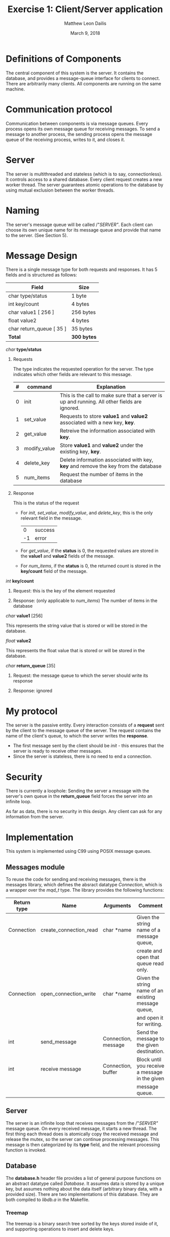 #+TITLE: Exercise 1: Client/Server application
#+AUTHOR: Matthew Leon Dailis
#+DATE: March 9, 2018
#+Latex_HEADER: \usepackage[margin=1.5cm]{geometry}
#+OPTIONS: ^:{}

* Definitions of Components
The central component of this system is the server. It contains the database, and provides a message-queue interface for clients to connect.
There are arbitrarily many clients. All components are running on the same machine.

* Communication protocol
Communication between components is via message queues. Every process opens its own
message queue for receiving messages. To send a message to another process, the 
sending process opens the message queue of the receiving process, writes to it, and
closes it.

* Server
The server is multithreaded and stateless (which is to say, connectionless). It
controls access to a shared database. Every client request creates a new worker
thread. The server guarantees atomic operations to the database  by using 
mutual exclusion between the worker threads.

* Naming
The server's message queue will be called /"/SERVER"/. Each client can choose 
its own unique name for its message queue and provide that name to the server. (See Section 5).

* Message Design
There is a single message type for both requests and responses. It has 5 fields and is structured as follows:
| Field                    | Size        |
|--------------------------+-------------|
| char type/status         | 1 byte      |
| int key/count            | 4 bytes     |
| char value1 [ 256 ]      | 256 bytes   |
| float value2             | 4 bytes     |
| char return_queue [ 35 ] | 35 bytes    |
|--------------------------+-------------|
| *Total*                  | *300 bytes* |

**** /char/ *type/status*

***** Requests

      The type indicates the requested operation for the server. The type indicates which other fields are relevant to this message.

| # | command      | Explanation                                                                                  |
|---+--------------+----------------------------------------------------------------------------------------------|
| 0 | init         | This is the call to make sure that a server is up and running. All other fields are ignored. |
| 1 | set_value    | Requests to store *value1* and *value2* associated with a new key, *key*.                    |
| 2 | get_value    | Retreive the information associated with *key*.                                              |
| 3 | modify_value | Store *value1* and *value2* under the existing key, *key*.                                   |
| 4 | delete_key   | Delete information associated with key, *key* and remove the key from the database           |
| 5 | num_items    | Request the number of items in the database                                                  |
***** Response

      This is the status of the request
      
- For /init/, /set_value/, /modify_value/, and /delete_key/, this is the only relevant field in the message.
      |  0 | success |
      | -1 | error   |

- For /get_value/, if the *status* is 0, the requested values are stored in the *value1* and *value2* fields of the message.

- For /num_items/, if the *status* is 0, the returned count is stored in the *key/count* field of the message.

**** /int/ *key/count*
***** Request: this is the key of the element requested
***** Response: (only applicable to /num_items/) The number of items in the database
**** /char/ *value1* [256]

     This represents the string value that is stored or will be stored in the database.
**** /float/ *value2*    

     This represents the float value that is stored or will be stored in the database.
**** /char/ *return_queue* [35]
***** Request: the message queue to which the server should write its response
***** Response: ignored


* My protocol
  The server is the passive entity. Every interaction consists of a *request* 
  sent by the client to the message queue of the server. The request contains
  the name of the client's queue, to which the server writes the *response*.
  
  - The first message sent by the client should be /init/ - this ensures that the server is ready to receive other messages.
  - Since the server is stateless, there is no need to end a connection.

* Security
  There is currently a loophole: Sending the server a message with the server's
  own queue in the *return_queue* field forces the server into an infinite loop.

  As far as data, there is no security in this design. Any client can ask for
  any information from the server.

* Implementation
This system is implemented using C99 using POSIX message queues.

** Messages module
To reuse the code for sending and receiving messages, there is the messages 
library, which defines the absract datatype /Connection/, which is a wrapper
over the /mqd_t/ type. The library provides the following functions: 

| Return type | Name                   | Arguments           | Comment                                             |
|-------------+------------------------+---------------------+-----------------------------------------------------|
| Connection  | create_connection_read | char *name          | Given the string name of a message queue,           |
|             |                        |                     | create and open that queue read only.               |
| Connection  | open_connection_write  | char *name          | Given the string name of an existing message queue, |
|             |                        |                     | and open it for writing.                            |
| int         | send_message           | Connection, message | Send the message to the given destination.          |
| int         | receive message        | Connection, buffer  | Block until you receive a message in the given      |
|             |                        |                     | message queue.                                      |

** Server
The server is an infinite loop that receives messages from the /"/SERVER"/ message
queue. On every received message, it starts a new thread. The first thing each thread
does is atomically copy the received message and release the mutex, so the server
can continue processing messages. This message is then categorized by its *type*
field, and the relevant processing function is invoked.

** Database
The *database.h* header file provides a list of general purpose functions on an
abstract datatype called /Database/. It assumes data is stored by a unique key,
but assumes nothing about the data itself (arbitrary binary data, with a provided
size). There are two implementations of this database. They are both compiled
to /libdb.a/ in the Makefile.

*** Treemap

    The treemap is a binary search tree sorted by the keys stored inside of it,
    and supporting operations to insert and delete keys.

*** Filemap
    
    The filemap is a simple directory containing files whose names are keys, and
    whose contents are the data.

** Client
The client side abstracts access to the remote database using *keys.h*.

** How to compile
- Invoke *make* in the topmost directory to compile the entire project.

- To choose which type of database to use, run *make db_treemap* or *make db_file*, then run *make* again.
